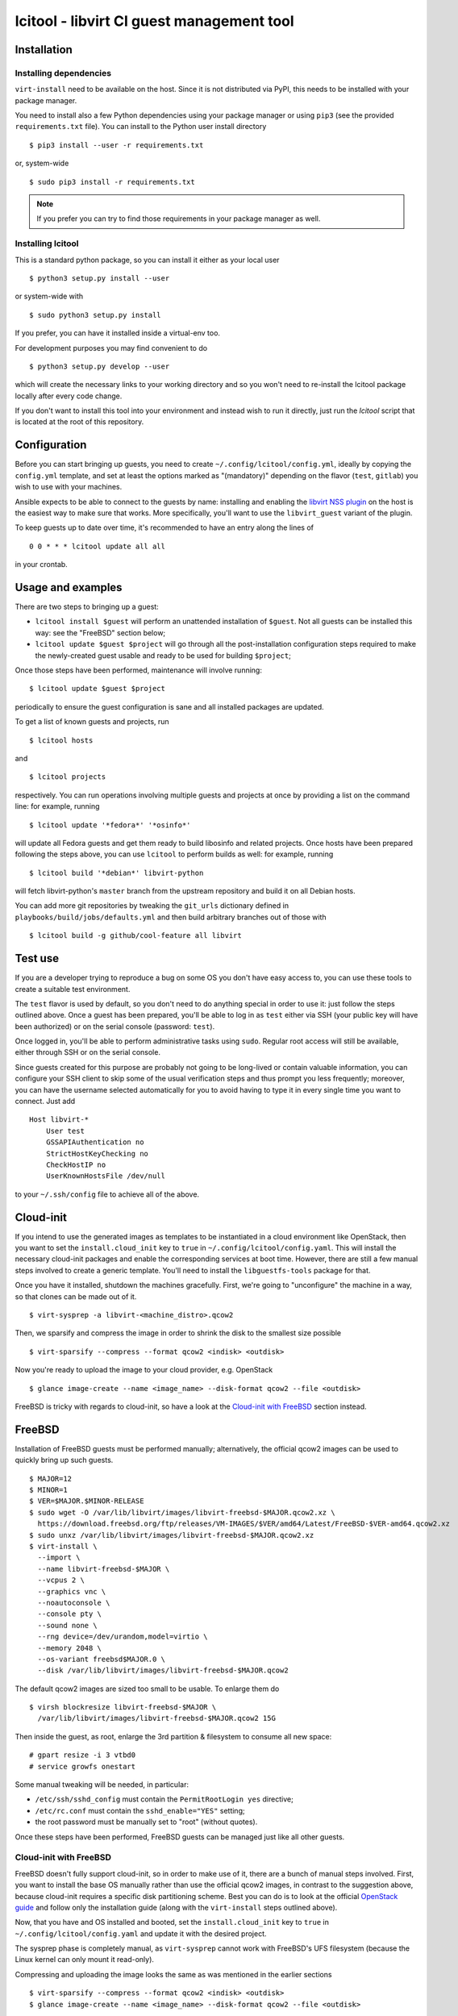 ==========================================
lcitool - libvirt CI guest management tool
==========================================

Installation
============

Installing dependencies
-----------------------

``virt-install`` need to be available on the host. Since it is not distributed
via PyPI, this needs to be installed with your package manager.

You need to install also a few Python dependencies using your package manager
or using ``pip3`` (see the provided ``requirements.txt`` file). You can install
to the Python user install directory

::

   $ pip3 install --user -r requirements.txt

or, system-wide

::

   $ sudo pip3 install -r requirements.txt

.. note:: If you prefer you can try to find those requirements in your package
   manager as well.


Installing lcitool
------------------

This is a standard python package, so you can install it either as your local
user

::

   $ python3 setup.py install --user

or system-wide with

::

   $ sudo python3 setup.py install

If you prefer, you can have it installed inside a virtual-env too.

For development purposes you may find convenient to do

::

   $ python3 setup.py develop --user

which will create the necessary links to your working directory and so you
won't need to re-install the lcitool package locally after every code change.

If you don't want to install this tool into your environment and instead wish
to run it directly, just run the `lcitool` script that is located at the
root of this repository.

Configuration
=============

Before you can start bringing up guests, you need to create
``~/.config/lcitool/config.yml``, ideally by copying the
``config.yml`` template, and set at least the options marked as
"(mandatory)" depending on the flavor (``test``, ``gitlab``) you wish to
use with your machines.

Ansible expects to be able to connect to the guests by name: installing
and enabling the `libvirt NSS plugin
<https://libvirt.org/nss.html>`_ on the host is the easiest
way to make sure that works. More specifically, you'll want to use the
``libvirt_guest`` variant of the plugin.

To keep guests up to date over time, it's recommended to have an entry
along the lines of

::

   0 0 * * * lcitool update all all

in your crontab.


Usage and examples
==================

There are two steps to bringing up a guest:

* ``lcitool install $guest`` will perform an unattended installation
  of ``$guest``. Not all guests can be installed this way: see the "FreeBSD"
  section below;

* ``lcitool update $guest $project`` will go through all the
  post-installation configuration steps required to make the newly-created
  guest usable and ready to be used for building ``$project``;

Once those steps have been performed, maintenance will involve running:

::

   $ lcitool update $guest $project

periodically to ensure the guest configuration is sane and all installed
packages are updated.

To get a list of known guests and projects, run

::

   $ lcitool hosts

and

::

   $ lcitool projects

respectively. You can run operations involving multiple guests and projects
at once by providing a list on the command line: for example, running

::

   $ lcitool update '*fedora*' '*osinfo*'

will update all Fedora guests and get them ready to build libosinfo and related
projects. Once hosts have been prepared following the steps above, you can use
``lcitool`` to perform builds as well: for example, running

::

   $ lcitool build '*debian*' libvirt-python

will fetch libvirt-python's ``master`` branch from the upstream repository
and build it on all Debian hosts.

You can add more git repositories by tweaking the ``git_urls`` dictionary
defined in ``playbooks/build/jobs/defaults.yml`` and then build arbitrary
branches out of those with

::

   $ lcitool build -g github/cool-feature all libvirt


Test use
========

If you are a developer trying to reproduce a bug on some OS you don't
have easy access to, you can use these tools to create a suitable test
environment.

The ``test`` flavor is used by default, so you don't need to do anything
special in order to use it: just follow the steps outlined above. Once
a guest has been prepared, you'll be able to log in as ``test`` either
via SSH (your public key will have been authorized) or on the serial
console (password: ``test``).

Once logged in, you'll be able to perform administrative tasks using
``sudo``. Regular root access will still be available, either through
SSH or on the serial console.

Since guests created for this purpose are probably not going to be
long-lived or contain valuable information, you can configure your
SSH client to skip some of the usual verification steps and thus
prompt you less frequently; moreover, you can have the username
selected automatically for you to avoid having to type it in every
single time you want to connect. Just add

::

   Host libvirt-*
       User test
       GSSAPIAuthentication no
       StrictHostKeyChecking no
       CheckHostIP no
       UserKnownHostsFile /dev/null

to your ``~/.ssh/config`` file to achieve all of the above.


Cloud-init
==========

If you intend to use the generated images as templates to be instantiated in
a cloud environment like OpenStack, then you want to set the
``install.cloud_init`` key to ``true`` in ``~/.config/lcitool/config.yaml``. This will
install the necessary cloud-init packages and enable the corresponding services
at boot time. However, there are still a few manual steps involved to create a
generic template. You'll need to install the ``libguestfs-tools`` package for that.

Once you have it installed, shutdown the machines gracefully. First, we're going to
"unconfigure" the machine in a way, so that clones can be made out of it.

::

    $ virt-sysprep -a libvirt-<machine_distro>.qcow2

Then, we sparsify and compress the image in order to shrink the disk to the
smallest size possible

::

    $ virt-sparsify --compress --format qcow2 <indisk> <outdisk>

Now you're ready to upload the image to your cloud provider, e.g. OpenStack

::

    $ glance image-create --name <image_name> --disk-format qcow2 --file <outdisk>

FreeBSD is tricky with regards to cloud-init, so have a look at the
`Cloud-init with FreeBSD`_ section instead.


FreeBSD
=======

Installation of FreeBSD guests must be performed manually; alternatively,
the official qcow2 images can be used to quickly bring up such guests.

::

   $ MAJOR=12
   $ MINOR=1
   $ VER=$MAJOR.$MINOR-RELEASE
   $ sudo wget -O /var/lib/libvirt/images/libvirt-freebsd-$MAJOR.qcow2.xz \
     https://download.freebsd.org/ftp/releases/VM-IMAGES/$VER/amd64/Latest/FreeBSD-$VER-amd64.qcow2.xz
   $ sudo unxz /var/lib/libvirt/images/libvirt-freebsd-$MAJOR.qcow2.xz
   $ virt-install \
     --import \
     --name libvirt-freebsd-$MAJOR \
     --vcpus 2 \
     --graphics vnc \
     --noautoconsole \
     --console pty \
     --sound none \
     --rng device=/dev/urandom,model=virtio \
     --memory 2048 \
     --os-variant freebsd$MAJOR.0 \
     --disk /var/lib/libvirt/images/libvirt-freebsd-$MAJOR.qcow2

The default qcow2 images are sized too small to be usable. To enlarge
them do

::

   $ virsh blockresize libvirt-freebsd-$MAJOR \
     /var/lib/libvirt/images/libvirt-freebsd-$MAJOR.qcow2 15G

Then inside the guest, as root, enlarge the 3rd partition & filesystem
to consume all new space:

::

   # gpart resize -i 3 vtbd0
   # service growfs onestart

Some manual tweaking will be needed, in particular:

* ``/etc/ssh/sshd_config`` must contain the ``PermitRootLogin yes`` directive;

* ``/etc/rc.conf`` must contain the ``sshd_enable="YES"`` setting;

* the root password must be manually set to "root" (without quotes).

Once these steps have been performed, FreeBSD guests can be managed just
like all other guests.

Cloud-init with FreeBSD
-----------------------

FreeBSD doesn't fully support cloud-init, so in order to make use of it, there
are a bunch of manual steps involved. First, you want to install the base OS
manually rather than use the official qcow2 images, in contrast to the
suggestion above, because cloud-init requires a specific disk partitioning scheme.
Best you can do is to look at the official
`OpenStack guide <https://docs.openstack.org/image-guide/freebsd-image.html>`_
and follow only the installation guide (along with the ``virt-install`` steps
outlined above).

Now, that you have and OS installed and booted, set the ``install.cloud_init``
key to ``true`` in ``~/.config/lcitool/config.yaml`` and update it with the
desired project.

The sysprep phase is completely manual, as ``virt-sysprep`` cannot work with
FreeBSD's UFS filesystem (because the Linux kernel can only mount it read-only).

Compressing and uploading the image looks the same as was mentioned in the
earlier sections

::

    $ virt-sparsify --compress --format qcow2 <indisk> <outdisk>
    $ glance image-create --name <image_name> --disk-format qcow2 --file <outdisk>


Adding new guests
=================

Adding new guests will require tweaking the inventory and host variables,
but it should be very easy to eg. use the Fedora 26 configuration to come
up with a working Fedora 27 configuration.
